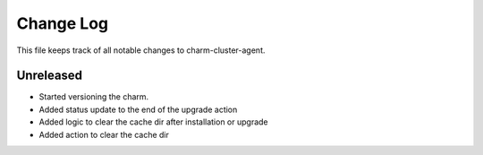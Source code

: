 ============
 Change Log
============

This file keeps track of all notable changes to charm-cluster-agent.

Unreleased
----------
- Started versioning the charm.
- Added status update to the end of the upgrade action
- Added logic to clear the cache dir after installation or upgrade
- Added action to clear the cache dir

